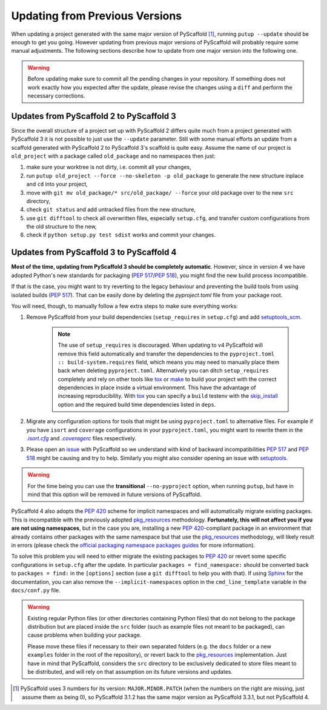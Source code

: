 .. _updating:

===============================
Updating from Previous Versions
===============================

When updating a project generated with the same major version of PyScaffold
[#up1]_, running ``putup --update`` should be enough to get you going.
However updating from previous major versions of PyScaffold will probably
require some manual adjustments. The following sections describe how to update
from one major version into the following one.

.. warning::
   Before updating make sure to commit all the pending changes in your
   repository. If something does not work exactly how you expected after the
   update, please revise the changes using a ``diff`` and perform the necessary
   corrections.


Updates from PyScaffold 2 to PyScaffold 3
-----------------------------------------

Since the overall structure of a project set up with PyScaffold 2 differs quite
much from a project generated with PyScaffold 3 it is not possible to just use
the ``--update`` parameter. Still with some manual efforts an update from
a scaffold generated with PyScaffold 2 to PyScaffold 3's scaffold is quite easy.
Assume the name of our project is ``old_project`` with a package called
``old_package`` and no namespaces then just:

1) make sure your worktree is not dirty, i.e. commit all your changes,
2) run ``putup old_project --force --no-skeleton -p old_package`` to generate
   the new structure inplace and ``cd`` into your project,
3) move with ``git mv old_package/* src/old_package/ --force`` your old package
   over to the new ``src`` directory,
4) check ``git status`` and add untracked files from the new structure,
5) use ``git difftool`` to check all overwritten files, especially ``setup.cfg``,
   and transfer custom configurations from the old structure to the new,
6) check if ``python setup.py test sdist`` works and commit your changes.


Updates from PyScaffold 3 to PyScaffold 4
-----------------------------------------

**Most of the time, updating from PyScaffold 3 should be completely automatic**.
However, since in version 4 we have adopted Python's new standards for
packaging (`PEP 517`_/`PEP 518`_), you might find the new build process incompatible.

.. _no-pyproject-steps:

If that is the case, you might want to try reverting to the legacy behaviour
and preventing the build tools from using isolated builds (`PEP 517`_).
That can be easily done by deleting the `pyproject.toml` file from your package
root.

You will need, though, to manually follow a few extra steps to make sure
everything works:

1) Remove PyScaffold from your build dependencies (``setup_requires`` in ``setup.cfg``)
   and add `setuptools_scm`_.

    .. note::
       The use of ``setup_requires`` is discouraged. When updating to v4
       PyScaffold will remove this field automatically and transfer the
       dependencies to the ``pyproject.toml :: build-system.requires`` field,
       which means you may need to manually place them back when deleting
       ``pyproject.toml``.
       Alternatively you can ditch ``setup_requires`` completely and
       rely on other tools like `tox`_ or `make`_ to build your
       project with the correct dependencies in place inside a virtual
       environment. This have the advantage of increasing reproducibility.
       With `tox`_ you can specify a ``build`` testenv with the `skip_install`_
       option and the required build time dependencies listed in ``deps``.

2) Migrate any configuration options for tools that might be
   using ``pyproject.toml`` to alternative files. For example if you have
   ``isort`` and ``coverage`` configurations in your ``pyproject.toml``, you
   might want to rewrite them in the |isortcfg|_ and |coveragerc|_ files respectively.

3) Please open an issue_ with PyScaffold so we understand with kind of backward
   incompatibilities `PEP 517`_ and `PEP 518`_ might be causing and try to help.
   Similarly you might also consider opening an issue with setuptools_.

.. warning::
   For the time being you can use the **transitional** ``--no-pyproject``
   option, when running ``putup``, but have in mind that this option will
   be removed in future versions of PyScaffold.

PyScaffold 4 also adopts the `PEP 420`_ scheme for implicit namespaces and will
automatically migrate existing packages. This is incompatible with the
previously adopted `pkg_resources`_ methodology. **Fortunately, this will not
affect you if you are not using namespaces**, but in the case you are,
installing a new `PEP 420`_-compliant package in an environment that already
contains other packages with the same namespace but that use the
`pkg_resources`_ methodology, will likely result in errors (please check the
`official packaging namespace packages guides`_ for more information).

To solve this problem you will need to either migrate the existing
packages to `PEP 420`_ or revert some specific configurations in ``setup.cfg``
after the update. In particular ``packages = find_namespace:`` should
be converted back to ``packages = find:`` in the ``[options]`` section (use
a ``git difftool`` to help you with that).
If using `Sphinx`_ for the documentation, you can also remove the
``--implicit-namespaces`` option in the ``cmd_line_template`` variable in the
``docs/conf.py`` file.

.. warning::
   Existing regular Python files (or other directories containing Python files)
   that do not belong to the package distribution but are placed inside the
   ``src`` folder (such as example files not meant to be packaged), can cause
   problems when building your package.

   Please move these files if necessary to their own separated folders (e.g.
   the ``docs`` folder or a new ``examples`` folder in the root of the
   repository), or revert back to the `pkg_resources`_ implementation. Just
   have in mind that PyScaffold, considers the ``src`` directory to be
   exclusively dedicated to store files meant to be distributed, and will rely
   on that assumption on its future versions and updates.


.. [#up1] PyScaffold uses 3 numbers for its version: ``MAJOR.MINOR.PATCH``
   (when the numbers on the right are missing, just assume them as being 0),
   so PyScaffold 3.1.2 has the same major version as PyScaffold 3.3.1, but not
   PyScaffold 4.

.. |isortcfg| replace:: *.isort.cfg*
.. |coveragerc| replace:: *.coveragerc*

.. _PEP 420: https://www.python.org/dev/peps/pep-0420/
.. _PEP 517: https://www.python.org/dev/peps/pep-0517/
.. _PEP 518: https://www.python.org/dev/peps/pep-0518/
.. _setuptools_scm: https://pypi.python.org/pypi/setuptools_scm/
.. _tox: https://tox.readthedocs.org/
.. _make: https://www.gnu.org/software/make/manual/html_node/index.html
.. _skip_install: https://tox.readthedocs.io/en/latest/config.html#conf-skip_install
.. _official packaging namespace packages guides: https://packaging.python.org/guides/packaging-namespace-packages/
.. _pkg_resources: https://setuptools.readthedocs.io/en/latest/pkg_resources.html
.. _Sphinx: http://www.sphinx-doc.org/
.. _isortcfg: https://pycqa.github.io/isort/docs/configuration/config_files
.. _coveragerc: https://coverage.readthedocs.io/en/coverage-5.1/config.html
.. _issue: https://github.com/pyscaffold/pyscaffold/issues
.. _setuptools: https://github.com/pypa/setuptools/issues
